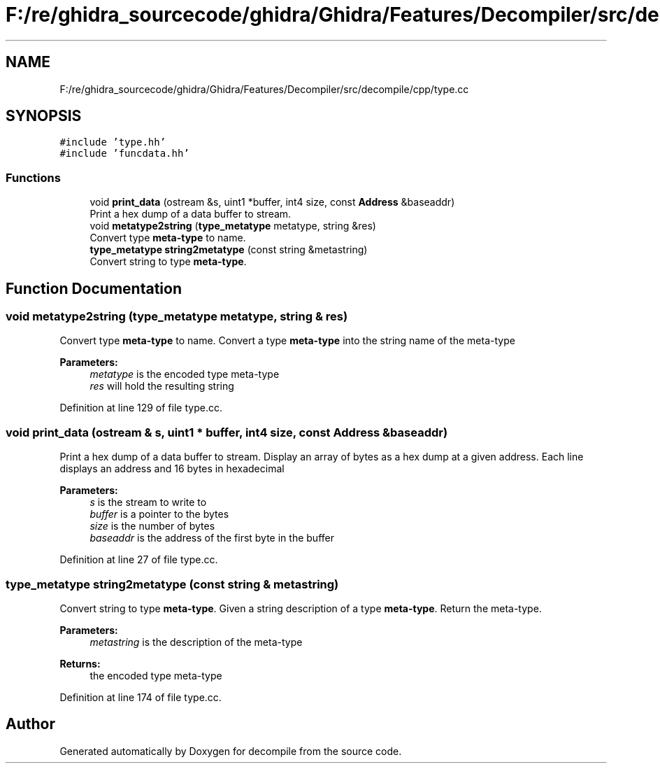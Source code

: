 .TH "F:/re/ghidra_sourcecode/ghidra/Ghidra/Features/Decompiler/src/decompile/cpp/type.cc" 3 "Sun Apr 14 2019" "decompile" \" -*- nroff -*-
.ad l
.nh
.SH NAME
F:/re/ghidra_sourcecode/ghidra/Ghidra/Features/Decompiler/src/decompile/cpp/type.cc
.SH SYNOPSIS
.br
.PP
\fC#include 'type\&.hh'\fP
.br
\fC#include 'funcdata\&.hh'\fP
.br

.SS "Functions"

.in +1c
.ti -1c
.RI "void \fBprint_data\fP (ostream &s, uint1 *buffer, int4 size, const \fBAddress\fP &baseaddr)"
.br
.RI "Print a hex dump of a data buffer to stream\&. "
.ti -1c
.RI "void \fBmetatype2string\fP (\fBtype_metatype\fP metatype, string &res)"
.br
.RI "Convert type \fBmeta-type\fP to name\&. "
.ti -1c
.RI "\fBtype_metatype\fP \fBstring2metatype\fP (const string &metastring)"
.br
.RI "Convert string to type \fBmeta-type\fP\&. "
.in -1c
.SH "Function Documentation"
.PP 
.SS "void metatype2string (\fBtype_metatype\fP metatype, string & res)"

.PP
Convert type \fBmeta-type\fP to name\&. Convert a type \fBmeta-type\fP into the string name of the meta-type 
.PP
\fBParameters:\fP
.RS 4
\fImetatype\fP is the encoded type meta-type 
.br
\fIres\fP will hold the resulting string 
.RE
.PP

.PP
Definition at line 129 of file type\&.cc\&.
.SS "void print_data (ostream & s, uint1 * buffer, int4 size, const \fBAddress\fP & baseaddr)"

.PP
Print a hex dump of a data buffer to stream\&. Display an array of bytes as a hex dump at a given address\&. Each line displays an address and 16 bytes in hexadecimal 
.PP
\fBParameters:\fP
.RS 4
\fIs\fP is the stream to write to 
.br
\fIbuffer\fP is a pointer to the bytes 
.br
\fIsize\fP is the number of bytes 
.br
\fIbaseaddr\fP is the address of the first byte in the buffer 
.RE
.PP

.PP
Definition at line 27 of file type\&.cc\&.
.SS "\fBtype_metatype\fP string2metatype (const string & metastring)"

.PP
Convert string to type \fBmeta-type\fP\&. Given a string description of a type \fBmeta-type\fP\&. Return the meta-type\&. 
.PP
\fBParameters:\fP
.RS 4
\fImetastring\fP is the description of the meta-type 
.RE
.PP
\fBReturns:\fP
.RS 4
the encoded type meta-type 
.RE
.PP

.PP
Definition at line 174 of file type\&.cc\&.
.SH "Author"
.PP 
Generated automatically by Doxygen for decompile from the source code\&.
